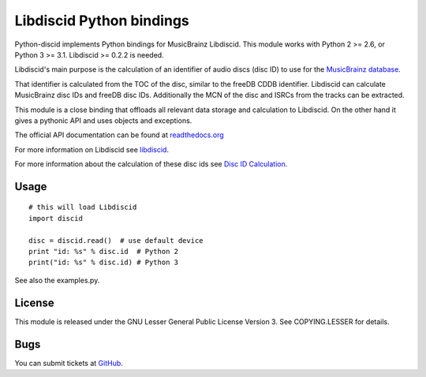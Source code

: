 Libdiscid Python bindings
-------------------------

Python-discid implements Python bindings for MusicBrainz Libdiscid. This
module works with Python 2 >= 2.6, or Python 3 >= 3.1.
Libdiscid >= 0.2.2 is needed.

Libdiscid's main purpose is the calculation of an identifier of audio
discs (disc ID) to use for the `MusicBrainz database <http://musicbrainz.org>`_.

That identifier is calculated from the TOC of the disc, similar to the
freeDB CDDB identifier. Libdiscid can calculate MusicBrainz disc IDs and
freeDB disc IDs.
Additionally the MCN of the disc and ISRCs from the tracks can be extracted.

This module is a close binding that offloads all relevant data
storage and calculation to Libdiscid. On the other hand it gives a
pythonic API and uses objects and exceptions.

The official API documentation can be found at `readthedocs.org`_

For more information on Libdiscid see `libdiscid`_.

For more information about the calculation of these disc ids see `Disc
ID Calculation`_.

Usage
~~~~~
::

    # this will load Libdiscid
    import discid

    disc = discid.read()  # use default device
    print "id: %s" % disc.id  # Python 2
    print("id: %s" % disc.id) # Python 3

See also the examples.py.

License
~~~~~~~
This module is released under the GNU Lesser General Public License
Version 3. See COPYING.LESSER for details.

Bugs
~~~~
You can submit tickets at `GitHub`_.

.. _readthedocs.org: https://python-discid.readthedocs.org/
.. _libdiscid: http://musicbrainz.org/doc/libdiscid
.. _Disc ID Calculation: http://musicbrainz.org/doc/Disc_ID_Calculation
.. _GitHub: https://github.com/JonnyJD/python-discid
